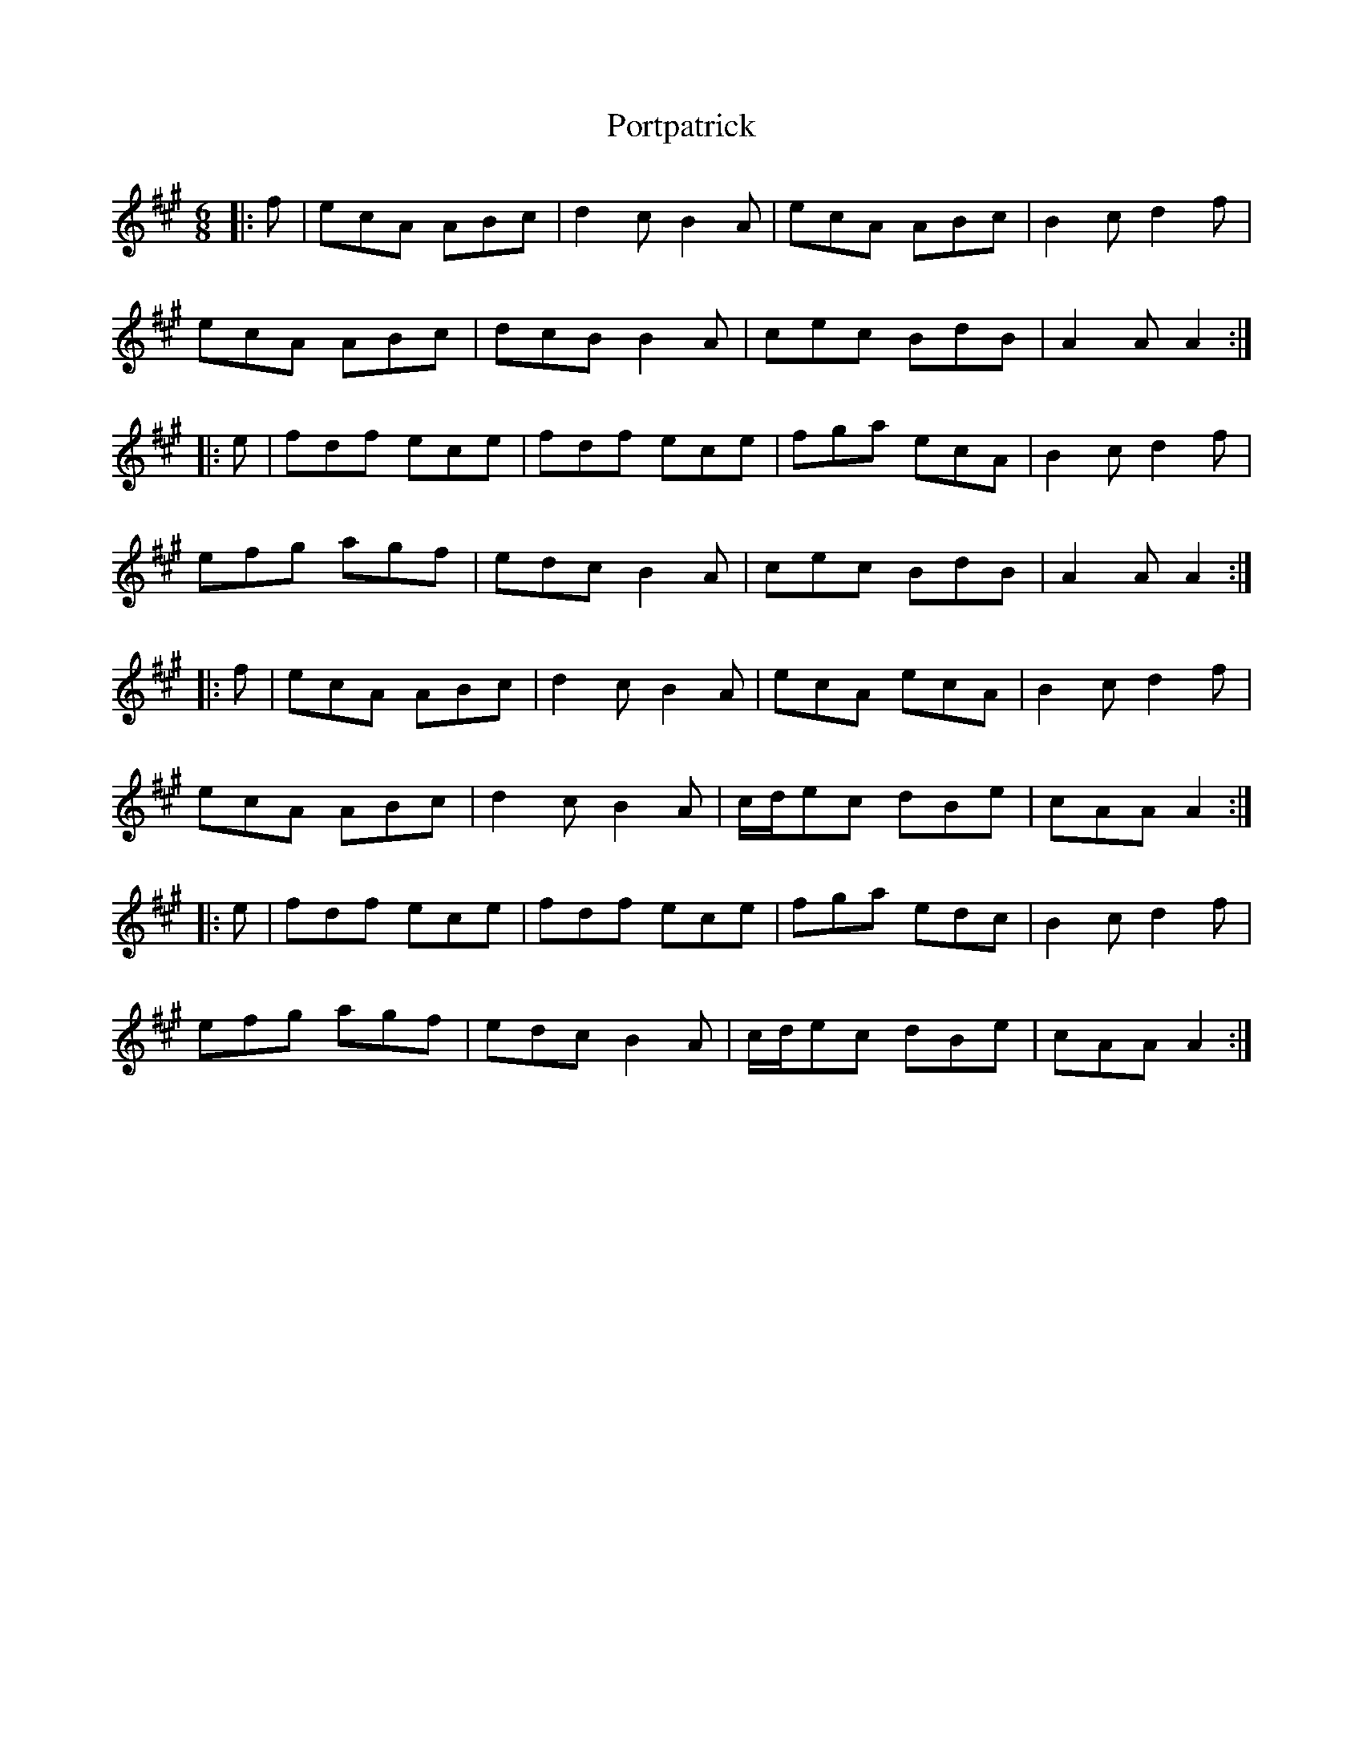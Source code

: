 X: 32879
T: Portpatrick
R: jig
M: 6/8
K: Amajor
|:f|ecA ABc|d2c B2A|ecA ABc|B2c d2f|
ecA ABc|dcB B2A|cec BdB|A2A A2:|
|:e|fdf ece|fdf ece|fga ecA|B2c d2f|
efg agf|edc B2A|cec BdB|A2A A2:|
|:f|ecA ABc|d2c B2A|ecA ecA|B2c d2f|
ecA ABc|d2c B2A|c/d/ec dBe|cAA A2:|
|:e|fdf ece|fdf ece|fga edc|B2c d2f|
efg agf|edc B2A|c/d/ec dBe|cAA A2:|

